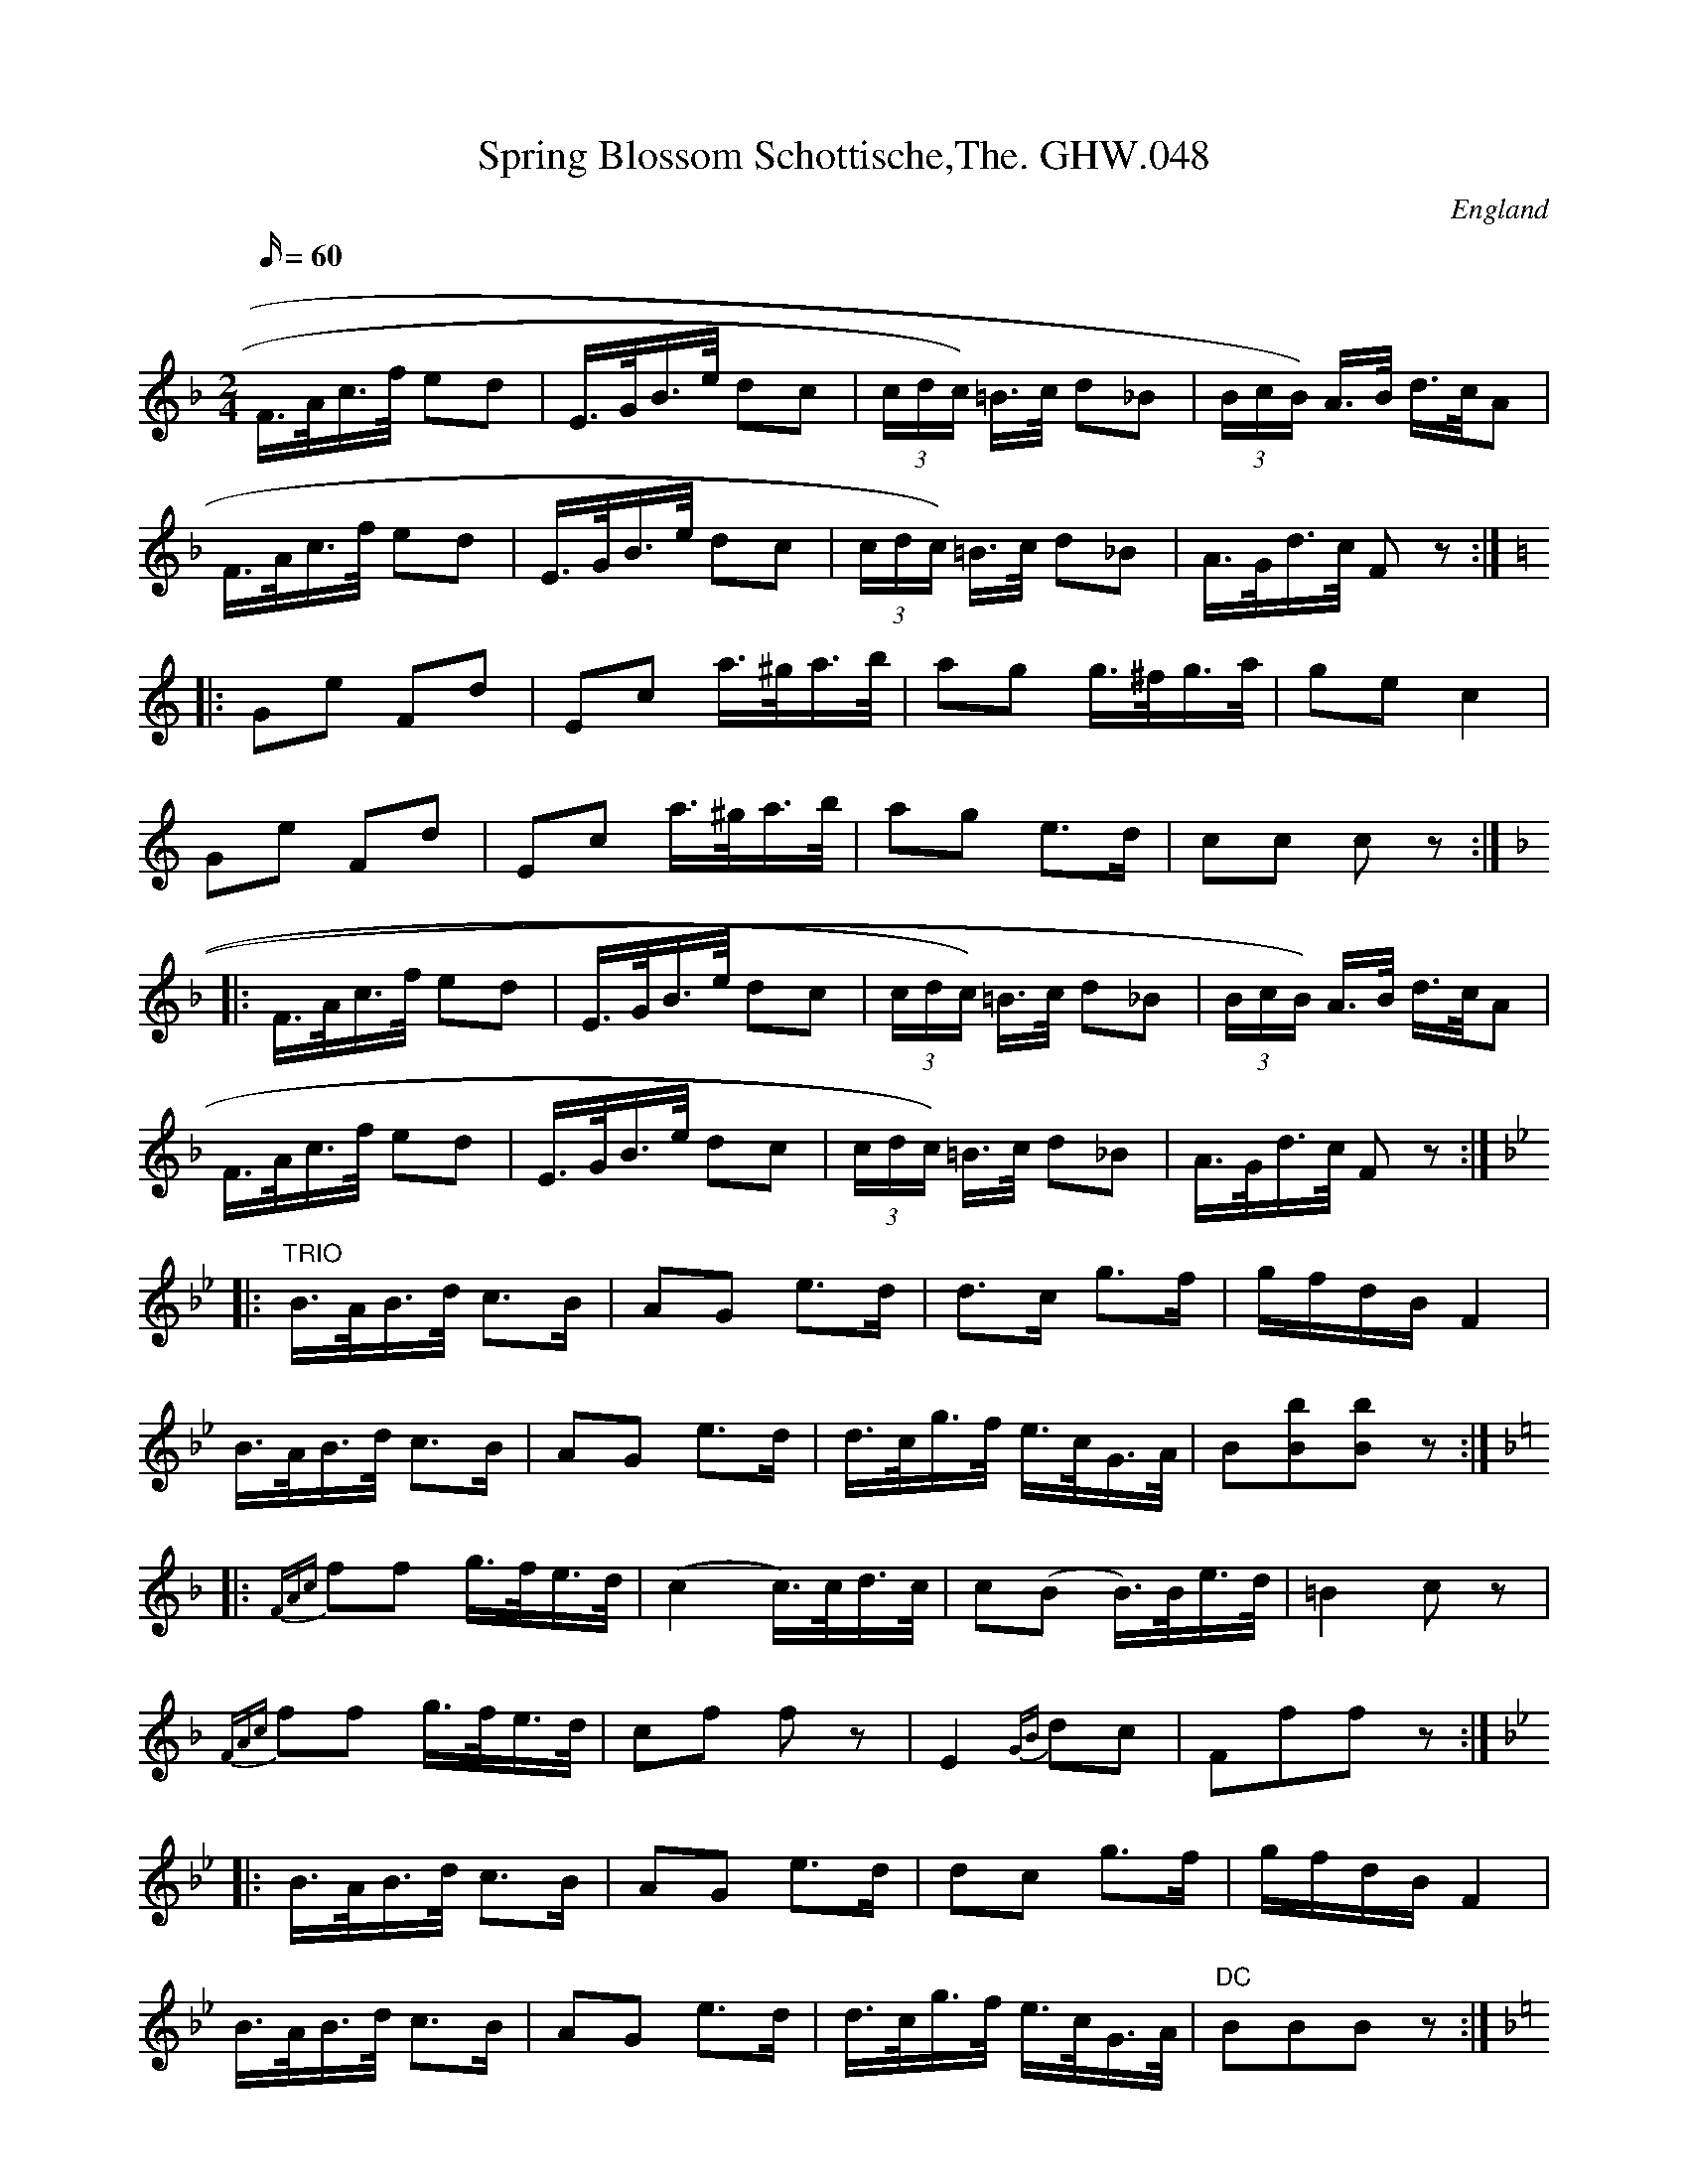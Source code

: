 X:64
T:Spring Blossom Schottische,The. GHW.048
M:2/4
L:1/16
Q:60
S:George H.Watson,MS,Swanton Abbott,Norfolk,1850-1880
R:Schottishe
O:England
A:Norfolk
N:D part marked Trio. F part marked DC with a sign at end. G part marked Coda.
N:Repeats and double bar lines assumed for first and second time bars in Coda
Z:vmp.Taz Tarry
K:F
F>Ac>f e2d2 | E>GB>e d2c2 | (3cdc) =B>c d2_B2 | (3BcB) A>B d>cA2 |
F>Ac>f e2d2 | E>GB>e d2c2 | (3cdc) =B>c d2_B2 | A>Gd>c F2 z2 :|
K:C
|: G2e2 F2d2 | E2c2 a>^ga>b | a2g2 g>^fg>a | g2e2 c4 |
G2e2 F2d2 | E2c2 a>^ga>b | a2g2 e3d | c2c2 c2 z2 :|
K:F
|: F>Ac>f e2d2 | E>GB>e d2c2 | (3cdc) =B>c d2_B2 | (3BcB) A>B d>cA2 |
F>Ac>f e2d2 | E>GB>e d2c2 | (3cdc) =B>c d2_B2 | A>Gd>c F2 z2 :|
K:Bb
|: "TRIO"B>AB>d c3B | A2G2 e3d | d3c g3f | gfdB F4 |
B>AB>d c3B | A2G2 e3d | d>cg>f e>cG>A | B2[b2B2][b2B2] z2 :|
K:F
|: {FAc}f2f2 g>fe>d | (c4c)>cd>c | c2(B2 B)>Be>d | =B4 c2z2 |
{FAc}f2f2 g>fe>d | c2f2 f2 z2 | E4 {GB} d2c2 | F2f2f2 z2 :|
K:Bb
|: B>AB>d c3B | A2G2 e3d | d2c2 g3f | gfdB F4 |
B>AB>d c3B | A2G2 e3d | d>cg>f e>cG>A | "DC"B2B2B2 z2 :|
K:F
|: "CODA"F>Ac>f e2d2 | E>GB>e d2c2 | (3(cdc)=B>c d3_B |1 (3(BcB)A>B d>cA2 :|2 A>G d>cF4 |
c>cd>c c2=B2 | B>Bc>B B2A2 | f>fe>d d2c2 |1 c>cd>c A4 :|2 c>cd>c F3e ||
f3e f3e | f3f f2f2 | f2 z2 a2 z2 | F8 |]
